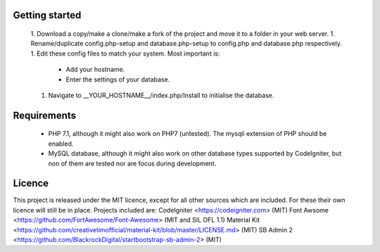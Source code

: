 ***************
Getting started
***************
 1. Download a copy/make a clone/make a fork of the project and move it to a folder in your web server.
 1. Rename/duplicate config.php-setup and database.php-setup to config.php and database.php respectively.
 1. Edit these config files to match your system. Most important is:
    * Add your hostname.
    * Enter the settings of your database.
 1. Navigate to __YOUR_HOSTNAME__/index.php/Install to initialise the database.

************
Requirements
************
 * PHP 7.1, although it might also work on PHP7 (untested). The mysqli extension of PHP should be enabled.
 * MySQL database, although it might also work on other database types supported by CodeIgniter, but non of them are tested nor are focus during development.

*******
Licence
*******
This project is released under the MIT licence, except for all other sources which are included.
For these their own licence will still be in place. Projects included are:
CodeIgniter <https://codeigniter.com> (MIT)
Font Awsome <https://github.com/FortAwesome/Font-Awesome> (MIT and SIL OFL 1.1)
Material Kit <https://github.com/creativetimofficial/material-kit/blob/master/LICENSE.md> (MIT)
SB Admin 2 <https://github.com/BlackrockDigital/startbootstrap-sb-admin-2> (MIT)